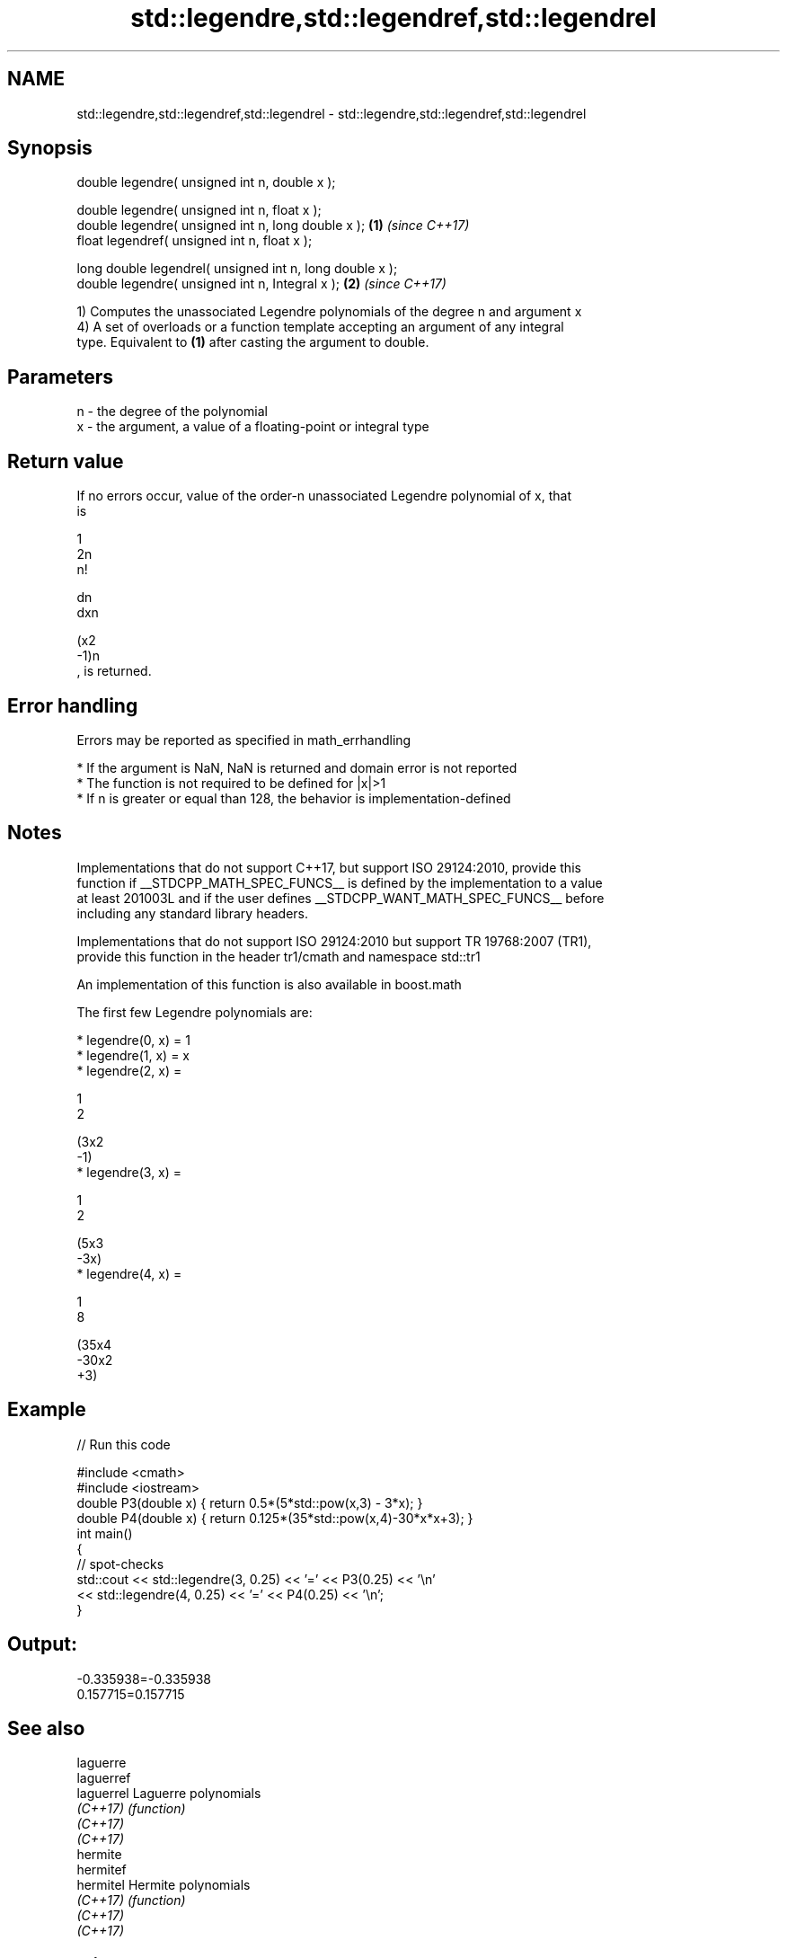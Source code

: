 .TH std::legendre,std::legendref,std::legendrel 3 "2018.03.28" "http://cppreference.com" "C++ Standard Libary"
.SH NAME
std::legendre,std::legendref,std::legendrel \- std::legendre,std::legendref,std::legendrel

.SH Synopsis
   double legendre( unsigned int n, double x );

   double legendre( unsigned int n, float x );
   double legendre( unsigned int n, long double x );       \fB(1)\fP \fI(since C++17)\fP
   float legendref( unsigned int n, float x );

   long double legendrel( unsigned int n, long double x );
   double legendre( unsigned int n, Integral x );          \fB(2)\fP \fI(since C++17)\fP

   1) Computes the unassociated Legendre polynomials of the degree n and argument x
   4) A set of overloads or a function template accepting an argument of any integral
   type. Equivalent to \fB(1)\fP after casting the argument to double.

.SH Parameters

   n - the degree of the polynomial
   x - the argument, a value of a floating-point or integral type

.SH Return value

   If no errors occur, value of the order-n unassociated Legendre polynomial of x, that
   is

   1
   2n
   n!

   dn
   dxn

   (x2
   -1)n
   , is returned.

.SH Error handling

   Errors may be reported as specified in math_errhandling

     * If the argument is NaN, NaN is returned and domain error is not reported
     * The function is not required to be defined for |x|>1
     * If n is greater or equal than 128, the behavior is implementation-defined

.SH Notes

   Implementations that do not support C++17, but support ISO 29124:2010, provide this
   function if __STDCPP_MATH_SPEC_FUNCS__ is defined by the implementation to a value
   at least 201003L and if the user defines __STDCPP_WANT_MATH_SPEC_FUNCS__ before
   including any standard library headers.

   Implementations that do not support ISO 29124:2010 but support TR 19768:2007 (TR1),
   provide this function in the header tr1/cmath and namespace std::tr1

   An implementation of this function is also available in boost.math

   The first few Legendre polynomials are:

     * legendre(0, x) = 1
     * legendre(1, x) = x
     * legendre(2, x) =

       1
       2

       (3x2
       -1)
     * legendre(3, x) =

       1
       2

       (5x3
       -3x)
     * legendre(4, x) =

       1
       8

       (35x4
       -30x2
       +3)

.SH Example

   
// Run this code

 #include <cmath>
 #include <iostream>
 double P3(double x) { return 0.5*(5*std::pow(x,3) - 3*x); }
 double P4(double x) { return 0.125*(35*std::pow(x,4)-30*x*x+3); }
 int main()
 {
     // spot-checks
     std::cout << std::legendre(3, 0.25) << '=' << P3(0.25) << '\\n'
               << std::legendre(4, 0.25) << '=' << P4(0.25) << '\\n';
 }

.SH Output:

 -0.335938=-0.335938
 0.157715=0.157715

.SH See also

   laguerre
   laguerref
   laguerrel Laguerre polynomials
   \fI(C++17)\fP   \fI(function)\fP
   \fI(C++17)\fP
   \fI(C++17)\fP
   hermite
   hermitef
   hermitel  Hermite polynomials
   \fI(C++17)\fP   \fI(function)\fP
   \fI(C++17)\fP
   \fI(C++17)\fP

.SH External links

   Weisstein, Eric W. "Legendre Polynomial." From MathWorld--A Wolfram Web Resource.
